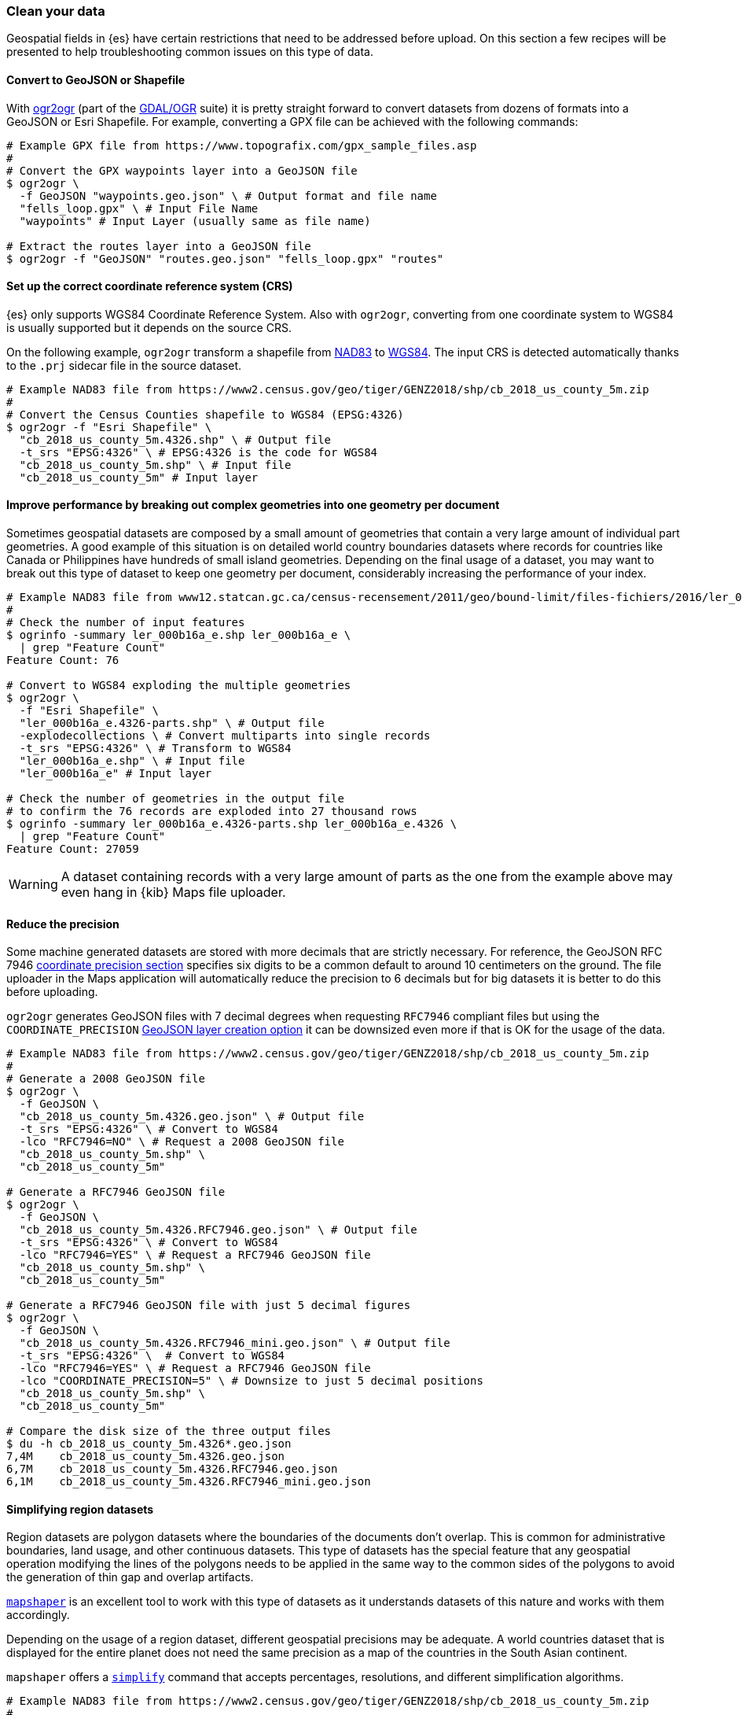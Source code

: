 [role="xpack"]
[[maps-clean-your-data]]
=== Clean your data

// https://github.com/elastic/kibana/issues/135319

Geospatial fields in {es} have certain restrictions that need to be addressed before upload. On this section a few recipes will be presented to help troubleshooting common issues on this type of data.

[float]
==== Convert to GeoJSON or Shapefile

With https://gdal.org/programs/ogr2ogr.html[ogr2ogr] (part of the https://gdal.org[GDAL/OGR] suite) it is pretty straight forward to convert datasets from dozens of formats into a GeoJSON or Esri Shapefile. For example, converting a GPX file can be achieved with the following commands:

[source,sh]
----
# Example GPX file from https://www.topografix.com/gpx_sample_files.asp
#
# Convert the GPX waypoints layer into a GeoJSON file
$ ogr2ogr \
  -f GeoJSON "waypoints.geo.json" \ # Output format and file name
  "fells_loop.gpx" \ # Input File Name
  "waypoints" # Input Layer (usually same as file name)

# Extract the routes layer into a GeoJSON file
$ ogr2ogr -f "GeoJSON" "routes.geo.json" "fells_loop.gpx" "routes"
----

[float]
==== Set up the correct coordinate reference system (CRS)

{es} only supports WGS84 Coordinate Reference System. Also with `ogr2ogr`, converting from one coordinate system to WGS84 is usually supported but it depends on the source CRS.

On the following example, `ogr2ogr` transform a shapefile from https://epsg.org/crs_4269/NAD83.html[NAD83] to https://epsg.org/crs_4326/WGS-84.html[WGS84]. The input CRS is detected automatically thanks to the `.prj` sidecar file in the source dataset.

[source,sh]
----
# Example NAD83 file from https://www2.census.gov/geo/tiger/GENZ2018/shp/cb_2018_us_county_5m.zip
#
# Convert the Census Counties shapefile to WGS84 (EPSG:4326)
$ ogr2ogr -f "Esri Shapefile" \
  "cb_2018_us_county_5m.4326.shp" \ # Output file
  -t_srs "EPSG:4326" \ # EPSG:4326 is the code for WGS84
  "cb_2018_us_county_5m.shp" \ # Input file
  "cb_2018_us_county_5m" # Input layer
----

[float]
==== Improve performance by breaking out complex geometries into one geometry per document

Sometimes geospatial datasets are composed by a small amount of geometries that contain a very large amount of individual part geometries. A good example of this situation is on detailed world country boundaries datasets where records for countries like Canada or Philippines have hundreds of small island geometries. Depending on the final usage of a dataset, you may want to break out this type of dataset to keep one geometry per document, considerably increasing the performance of your index.

[source,sh]
----
# Example NAD83 file from www12.statcan.gc.ca/census-recensement/2011/geo/bound-limit/files-fichiers/2016/ler_000b16a_e.zip
#
# Check the number of input features
$ ogrinfo -summary ler_000b16a_e.shp ler_000b16a_e \
  | grep "Feature Count"
Feature Count: 76

# Convert to WGS84 exploding the multiple geometries
$ ogr2ogr \
  -f "Esri Shapefile" \
  "ler_000b16a_e.4326-parts.shp" \ # Output file
  -explodecollections \ # Convert multiparts into single records
  -t_srs "EPSG:4326" \ # Transform to WGS84
  "ler_000b16a_e.shp" \ # Input file
  "ler_000b16a_e" # Input layer

# Check the number of geometries in the output file
# to confirm the 76 records are exploded into 27 thousand rows
$ ogrinfo -summary ler_000b16a_e.4326-parts.shp ler_000b16a_e.4326 \
  | grep "Feature Count"
Feature Count: 27059
----

[WARNING] 
==== 
A dataset containing records with a very large amount of parts as the one from the example above may even hang in {kib} Maps file uploader.
====

[float]
==== Reduce the precision

Some machine generated datasets are stored with more decimals that are strictly necessary. For reference, the GeoJSON RFC 7946 https://datatracker.ietf.org/doc/html/rfc7946#section-11.2[coordinate precision section] specifies six digits to be a common default to around 10 centimeters on the ground. The file uploader in the Maps application will automatically reduce the precision to 6 decimals but for big datasets it is better to do this before uploading.

`ogr2ogr` generates GeoJSON files with 7 decimal degrees when requesting `RFC7946` compliant files but using the `COORDINATE_PRECISION` https://gdal.org/drivers/vector/geojson.html#layer-creation-options[GeoJSON layer creation option] it can be downsized even more if that is OK for the usage of the data.

[source,sh]
----
# Example NAD83 file from https://www2.census.gov/geo/tiger/GENZ2018/shp/cb_2018_us_county_5m.zip
#
# Generate a 2008 GeoJSON file
$ ogr2ogr \
  -f GeoJSON \
  "cb_2018_us_county_5m.4326.geo.json" \ # Output file
  -t_srs "EPSG:4326" \ # Convert to WGS84
  -lco "RFC7946=NO" \ # Request a 2008 GeoJSON file
  "cb_2018_us_county_5m.shp" \
  "cb_2018_us_county_5m"

# Generate a RFC7946 GeoJSON file
$ ogr2ogr \
  -f GeoJSON \
  "cb_2018_us_county_5m.4326.RFC7946.geo.json" \ # Output file
  -t_srs "EPSG:4326" \ # Convert to WGS84
  -lco "RFC7946=YES" \ # Request a RFC7946 GeoJSON file
  "cb_2018_us_county_5m.shp" \
  "cb_2018_us_county_5m"

# Generate a RFC7946 GeoJSON file with just 5 decimal figures
$ ogr2ogr \
  -f GeoJSON \
  "cb_2018_us_county_5m.4326.RFC7946_mini.geo.json" \ # Output file
  -t_srs "EPSG:4326" \  # Convert to WGS84
  -lco "RFC7946=YES" \ # Request a RFC7946 GeoJSON file 
  -lco "COORDINATE_PRECISION=5" \ # Downsize to just 5 decimal positions
  "cb_2018_us_county_5m.shp" \
  "cb_2018_us_county_5m"

# Compare the disk size of the three output files
$ du -h cb_2018_us_county_5m.4326*.geo.json 
7,4M	cb_2018_us_county_5m.4326.geo.json
6,7M	cb_2018_us_county_5m.4326.RFC7946.geo.json
6,1M	cb_2018_us_county_5m.4326.RFC7946_mini.geo.json
----


[float]
==== Simplifying region datasets

Region datasets are polygon datasets where the boundaries of the documents don't overlap. This is common for administrative boundaries, land usage, and other continuous datasets. This type of datasets has the special feature that any geospatial operation modifying the lines of the polygons needs to be applied in the same way to the common sides of the polygons to avoid the generation of thin gap and overlap artifacts. 

https://github.com/mbloch/mapshaper[`mapshaper`] is an excellent tool to work with this type of datasets as it understands datasets of this nature and works with them accordingly.

Depending on the usage of a region dataset, different geospatial precisions may be adequate. A world countries dataset that is displayed for the entire planet does not need the same precision as a map of the countries in the South Asian continent.

`mapshaper` offers a https://github.com/mbloch/mapshaper/wiki/Command-Reference#-simplify[`simplify`] command that accepts percentages, resolutions, and different simplification algorithms.

[source,sh]
----
# Example NAD83 file from https://www2.census.gov/geo/tiger/GENZ2018/shp/cb_2018_us_county_5m.zip
#
# Generate a baseline GeoJSON file from OGR
$ ogr2ogr \
  -f GeoJSON "cb_2018_us_county_5m.ogr.geo.json" \
  -t_srs "EPSG:4326" \
  -lco RFC7946=YES \
  "cb_2018_us_county_5m.shp" \
  "cb_2018_us_county_5m"

# Simplify at different percentages with mapshaper
$ for pct in 10 50 75 99; do \
  mapshaper \
    -i "cb_2018_us_county_5m.shp" \ # Input file
    -proj "EPSG:4326" \ # Output projection
    -simplify "${pct}%" \ # Simplification
    -o cb_2018_us_county_5m.mapshaper_${pct}.geo.json; \ # Output file
  done

# Compare the size of the output files
$ du -h cb_2018_us_county_5m*.geo.json
2,0M	cb_2018_us_county_5m.mapshaper_10.geo.json
4,1M	cb_2018_us_county_5m.mapshaper_50.geo.json
5,3M	cb_2018_us_county_5m.mapshaper_75.geo.json
6,7M	cb_2018_us_county_5m.mapshaper_99.geo.json
6,7M	cb_2018_us_county_5m.ogr.geo.json
----


[float]
==== Fixing incorrect geometries

The Maps application expects valid GeoJSON or Shapefile datasets. Apart from the mentioned CRS requirement, also geometries inside the dataset need to be valid. Both `ogr2ogr` and `mapshaper` have options to try to fix invalid geometries:

* OGR https://gdal.org/programs/ogr2ogr.html#cmdoption-ogr2ogr-makevalid[`-makevalid`] option
* Mapshaper https://github.com/mbloch/mapshaper/wiki/Command-Reference#-clean[`-clean`] command


[float]
==== Conclusion

Both tools are excellent geospatial ETL (Extract Transform and Load) utilities that can do much more than viewed here. Reading the documentation in detail is worth investment to improve the quality of the datasets by removing unwanted fields, refining data types, validating value domains, etc. Finally, being command line utilities, both can be automated and added to QA pipelines.
